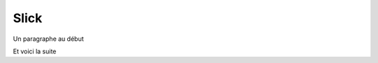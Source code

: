 Slick
'''''
..  raw:: html


    <script type="text/javascript">
        // var SLIDING_CONFIGS = {
        //        ".sliding" : {
        SLIDING_CONFIGS['.sliding'] = {
                    dots: true,

                    adaptativeHeight: false,  // ??

                    // -- center mode ??
                    // centerMode: true,
                    // variableWidth: true,
                    // centerPadding: '180px',

                    // -- grid mode (bof)
                    // rows:2,
                    // slidesPerRow: 1,

                    // vertical : true,

                    slidesToShow: 5,
                    slidesToScroll: 1,

                    autoplay: true,
                    autoplaySpeed: 2000,
                    infinite: true
        //            }
            };
    </script>


.. ..
    .. container:: center-cropped

        ..  image:: ../../humour/images/meylan-biscotte-n2.jpg
            :class: bslide

    .. container:: center-cropped

        ..  image:: ../../humour/images/meylan-bebe-nageur.jpg
            :class: bslide

Un paragraphe au début

.. .. raw:: html
    :file: embeds/slick-embeds.html

..  container:: sliding

    .. container:: center-cropped

            ..  image:: ../../humour/images/meylan-biscotte-n2.jpg
                :class: bslide

    .. container:: center-cropped

            ..  image:: ../../humour/images/meylan-bebe-nageur.jpg
                :class: bslide

    .. container:: center-cropped

            ..  image:: ../../humour/images/meylan-complexe.gif
                :class: bslide

    .. container:: center-cropped

            ..  image:: ../../humour/images/meylan-autoroute.jpg
                :class: bslide

    .. container:: center-cropped

            ..  image:: ../../humour/images/meylan-e-novalue.jpg
                :class: bslide

    .. container:: center-cropped

            ..  image:: ../../humour/images/meylan-hlm-plm.jpg
                :target: ../../humour/meylan-hlm-plm.html
                :class: bslide

    .. container:: center-cropped

            ..  image:: ../../humour/images/meylan-ma-dalton.jpg
                :class: bslide

    .. container:: center-cropped

            ..  image:: ../../humour/images/meylan-betonnage-partage.jpg
                :class: bslide

    .. container:: center-cropped

            ..  image:: ../../humour/images/meylan-cahutes.jpg
                :class: bslide

    .. container:: center-cropped

            ..  image:: ../../humour/images/meylan-dense.jpg
                :class: bslide

    .. container:: center-cropped

        ..  image:: ../../humour/images/meylan-les-cons-promis-des-ayguinards.jpg
            :class: bslide

    .. container:: center-cropped

        ..  image:: ../../humour/images/meylan-le-scotch-a-0.7.png
            :class: bslide

    .. container:: center-cropped

        ..  image:: ../../humour/images/meylan-hlm-plm.jpg
            :target: ../../humour/meylan-hlm-plm.html
            :class: bslide

    .. container:: center-cropped

        ..  image:: ../../humour/images/meylan-ma-dalton.jpg
            :class: bslide

    .. container:: center-cropped

        ..  image:: ../../humour/images/meylan-biscotte-n2.jpg
            :class: bslide

    .. container:: center-cropped

        ..  image:: ../../humour/images/meylan-bebe-nageur.jpg
            :class: bslide

    .. container:: center-cropped

        ..  image:: ../../humour/images/meylan-complexe.gif
            :class: bslide

Et voici la suite